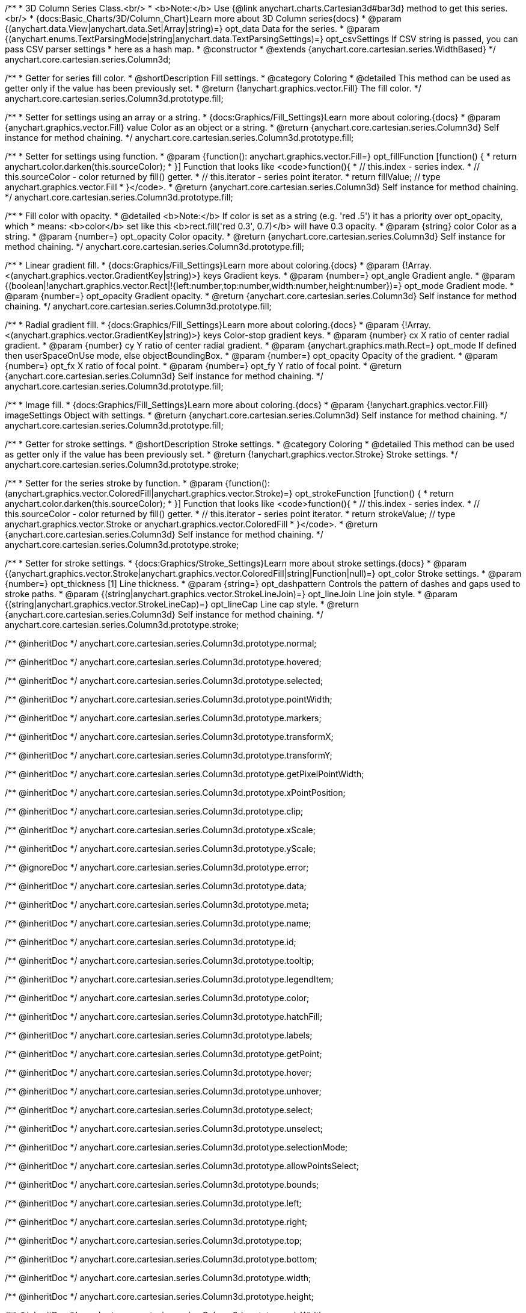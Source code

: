 /**
 * 3D Column Series Class.<br/>
 * <b>Note:</b> Use {@link anychart.charts.Cartesian3d#bar3d} method to get this series.<br/>
 * {docs:Basic_Charts/3D/Column_Chart}Learn more about 3D Column series{docs}
 * @param {(anychart.data.View|anychart.data.Set|Array|string)=} opt_data Data for the series.
 * @param {(anychart.enums.TextParsingMode|string|anychart.data.TextParsingSettings)=} opt_csvSettings If CSV string is passed, you can pass CSV parser settings
 *    here as a hash map.
 * @constructor
 * @extends {anychart.core.cartesian.series.WidthBased}
 */
anychart.core.cartesian.series.Column3d;

//----------------------------------------------------------------------------------------------------------------------
//
//  anychart.core.cartesian.series.Column3d.prototype.fill
//
//----------------------------------------------------------------------------------------------------------------------

/**
 * Getter for series fill color.
 * @shortDescription Fill settings.
 * @category Coloring
 * @detailed This method can be used as getter only if the value has been previously set.
 * @return {!anychart.graphics.vector.Fill} The fill color.
 */
anychart.core.cartesian.series.Column3d.prototype.fill;

/**
 * Setter for settings using an array or a string.
 * {docs:Graphics/Fill_Settings}Learn more about coloring.{docs}
 * @param {anychart.graphics.vector.Fill} value Color as an object or a string.
 * @return {anychart.core.cartesian.series.Column3d} Self instance for method chaining.
 */
anychart.core.cartesian.series.Column3d.prototype.fill;

/**
 * Setter for settings using function.
 * @param {function(): anychart.graphics.vector.Fill=} opt_fillFunction [function() {
 *  return anychart.color.darken(this.sourceColor);
 * }] Function that looks like <code>function(){
 *    // this.index - series index.
 *    // this.sourceColor - color returned by fill() getter.
 *    // this.iterator - series point iterator.
 *    return fillValue; // type anychart.graphics.vector.Fill
 * }</code>.
 * @return {anychart.core.cartesian.series.Column3d} Self instance for method chaining.
 */
anychart.core.cartesian.series.Column3d.prototype.fill;

/**
 * Fill color with opacity.
 * @detailed <b>Note:</b> If color is set as a string (e.g. 'red .5') it has a priority over opt_opacity, which
 * means: <b>color</b> set like this <b>rect.fill('red 0.3', 0.7)</b> will have 0.3 opacity.
 * @param {string} color Color as a string.
 * @param {number=} opt_opacity Color opacity.
 * @return {anychart.core.cartesian.series.Column3d} Self instance for method chaining.
 */
anychart.core.cartesian.series.Column3d.prototype.fill;

/**
 * Linear gradient fill.
 * {docs:Graphics/Fill_Settings}Learn more about coloring.{docs}
 * @param {!Array.<(anychart.graphics.vector.GradientKey|string)>} keys Gradient keys.
 * @param {number=} opt_angle Gradient angle.
 * @param {(boolean|!anychart.graphics.vector.Rect|!{left:number,top:number,width:number,height:number})=} opt_mode Gradient mode.
 * @param {number=} opt_opacity Gradient opacity.
 * @return {anychart.core.cartesian.series.Column3d} Self instance for method chaining.
 */
anychart.core.cartesian.series.Column3d.prototype.fill;

/**
 * Radial gradient fill.
 * {docs:Graphics/Fill_Settings}Learn more about coloring.{docs}
 * @param {!Array.<(anychart.graphics.vector.GradientKey|string)>} keys Color-stop gradient keys.
 * @param {number} cx X ratio of center radial gradient.
 * @param {number} cy Y ratio of center radial gradient.
 * @param {anychart.graphics.math.Rect=} opt_mode If defined then userSpaceOnUse mode, else objectBoundingBox.
 * @param {number=} opt_opacity Opacity of the gradient.
 * @param {number=} opt_fx X ratio of focal point.
 * @param {number=} opt_fy Y ratio of focal point.
 * @return {anychart.core.cartesian.series.Column3d} Self instance for method chaining.
 */
anychart.core.cartesian.series.Column3d.prototype.fill;

/**
 * Image fill.
 * {docs:Graphics/Fill_Settings}Learn more about coloring.{docs}
 * @param {!anychart.graphics.vector.Fill} imageSettings Object with settings.
 * @return {anychart.core.cartesian.series.Column3d} Self instance for method chaining.
 */
anychart.core.cartesian.series.Column3d.prototype.fill;

//----------------------------------------------------------------------------------------------------------------------
//
//  anychart.core.cartesian.series.Column3d.prototype.stroke
//
//----------------------------------------------------------------------------------------------------------------------

/**
 * Getter for stroke settings.
 * @shortDescription Stroke settings.
 * @category Coloring
 * @detailed This method can be used as getter only if the value has been previously set.
 * @return {!anychart.graphics.vector.Stroke} Stroke settings.
 */
anychart.core.cartesian.series.Column3d.prototype.stroke;

/**
 * Setter for the series stroke by function.
 * @param {function():(anychart.graphics.vector.ColoredFill|anychart.graphics.vector.Stroke)=} opt_strokeFunction [function() {
 *  return anychart.color.darken(this.sourceColor);
 * }] Function that looks like <code>function(){
 *    // this.index - series index.
 *    // this.sourceColor -  color returned by fill() getter.
 *    // this.iterator - series point iterator.
 *    return strokeValue; // type anychart.graphics.vector.Stroke or anychart.graphics.vector.ColoredFill
 * }</code>.
 * @return {anychart.core.cartesian.series.Column3d} Self instance for method chaining.
 */
anychart.core.cartesian.series.Column3d.prototype.stroke;

/**
 * Setter for stroke settings.
 * {docs:Graphics/Stroke_Settings}Learn more about stroke settings.{docs}
 * @param {(anychart.graphics.vector.Stroke|anychart.graphics.vector.ColoredFill|string|Function|null)=} opt_color Stroke settings.
 * @param {number=} opt_thickness [1] Line thickness.
 * @param {string=} opt_dashpattern Controls the pattern of dashes and gaps used to stroke paths.
 * @param {(string|anychart.graphics.vector.StrokeLineJoin)=} opt_lineJoin Line join style.
 * @param {(string|anychart.graphics.vector.StrokeLineCap)=} opt_lineCap Line cap style.
 * @return {anychart.core.cartesian.series.Column3d} Self instance for method chaining.
 */
anychart.core.cartesian.series.Column3d.prototype.stroke;

/** @inheritDoc */
anychart.core.cartesian.series.Column3d.prototype.normal;

/** @inheritDoc */
anychart.core.cartesian.series.Column3d.prototype.hovered;

/** @inheritDoc */
anychart.core.cartesian.series.Column3d.prototype.selected;

/** @inheritDoc */
anychart.core.cartesian.series.Column3d.prototype.pointWidth;

/** @inheritDoc */
anychart.core.cartesian.series.Column3d.prototype.markers;

/** @inheritDoc */
anychart.core.cartesian.series.Column3d.prototype.transformX;

/** @inheritDoc */
anychart.core.cartesian.series.Column3d.prototype.transformY;

/** @inheritDoc */
anychart.core.cartesian.series.Column3d.prototype.getPixelPointWidth;

/** @inheritDoc */
anychart.core.cartesian.series.Column3d.prototype.xPointPosition;

/** @inheritDoc */
anychart.core.cartesian.series.Column3d.prototype.clip;

/** @inheritDoc */
anychart.core.cartesian.series.Column3d.prototype.xScale;

/** @inheritDoc */
anychart.core.cartesian.series.Column3d.prototype.yScale;

/** @ignoreDoc */
anychart.core.cartesian.series.Column3d.prototype.error;

/** @inheritDoc */
anychart.core.cartesian.series.Column3d.prototype.data;

/** @inheritDoc */
anychart.core.cartesian.series.Column3d.prototype.meta;

/** @inheritDoc */
anychart.core.cartesian.series.Column3d.prototype.name;

/** @inheritDoc */
anychart.core.cartesian.series.Column3d.prototype.id;

/** @inheritDoc */
anychart.core.cartesian.series.Column3d.prototype.tooltip;

/** @inheritDoc */
anychart.core.cartesian.series.Column3d.prototype.legendItem;

/** @inheritDoc */
anychart.core.cartesian.series.Column3d.prototype.color;

/** @inheritDoc */
anychart.core.cartesian.series.Column3d.prototype.hatchFill;

/** @inheritDoc */
anychart.core.cartesian.series.Column3d.prototype.labels;

/** @inheritDoc */
anychart.core.cartesian.series.Column3d.prototype.getPoint;

/** @inheritDoc */
anychart.core.cartesian.series.Column3d.prototype.hover;

/** @inheritDoc */
anychart.core.cartesian.series.Column3d.prototype.unhover;

/** @inheritDoc */
anychart.core.cartesian.series.Column3d.prototype.select;

/** @inheritDoc */
anychart.core.cartesian.series.Column3d.prototype.unselect;

/** @inheritDoc */
anychart.core.cartesian.series.Column3d.prototype.selectionMode;

/** @inheritDoc */
anychart.core.cartesian.series.Column3d.prototype.allowPointsSelect;

/** @inheritDoc */
anychart.core.cartesian.series.Column3d.prototype.bounds;

/** @inheritDoc */
anychart.core.cartesian.series.Column3d.prototype.left;

/** @inheritDoc */
anychart.core.cartesian.series.Column3d.prototype.right;

/** @inheritDoc */
anychart.core.cartesian.series.Column3d.prototype.top;

/** @inheritDoc */
anychart.core.cartesian.series.Column3d.prototype.bottom;

/** @inheritDoc */
anychart.core.cartesian.series.Column3d.prototype.width;

/** @inheritDoc */
anychart.core.cartesian.series.Column3d.prototype.height;

/** @inheritDoc */
anychart.core.cartesian.series.Column3d.prototype.minWidth;

/** @inheritDoc */
anychart.core.cartesian.series.Column3d.prototype.minHeight;

/** @inheritDoc */
anychart.core.cartesian.series.Column3d.prototype.maxWidth;

/** @inheritDoc */
anychart.core.cartesian.series.Column3d.prototype.maxHeight;

/** @inheritDoc */
anychart.core.cartesian.series.Column3d.prototype.getPixelBounds;

/** @inheritDoc */
anychart.core.cartesian.series.Column3d.prototype.zIndex;

/** @inheritDoc */
anychart.core.cartesian.series.Column3d.prototype.enabled;

/** @inheritDoc */
anychart.core.cartesian.series.Column3d.prototype.print;

/** @inheritDoc */
anychart.core.cartesian.series.Column3d.prototype.listen;

/** @inheritDoc */
anychart.core.cartesian.series.Column3d.prototype.listenOnce;

/** @inheritDoc */
anychart.core.cartesian.series.Column3d.prototype.unlisten;

/** @inheritDoc */
anychart.core.cartesian.series.Column3d.prototype.unlistenByKey;

/** @inheritDoc */
anychart.core.cartesian.series.Column3d.prototype.removeAllListeners;

/** @inheritDoc */
anychart.core.cartesian.series.Column3d.prototype.excludePoint;

/** @inheritDoc */
anychart.core.cartesian.series.Column3d.prototype.includePoint;

/** @inheritDoc */
anychart.core.cartesian.series.Column3d.prototype.keepOnlyPoints;

/** @inheritDoc */
anychart.core.cartesian.series.Column3d.prototype.includeAllPoints;

/** @inheritDoc */
anychart.core.cartesian.series.Column3d.prototype.getExcludedPoints;

/** @inheritDoc */
anychart.core.cartesian.series.Column3d.prototype.seriesType;

/** @inheritDoc */
anychart.core.cartesian.series.Column3d.prototype.isVertical;

/** @inheritDoc */
anychart.core.cartesian.series.Column3d.prototype.rendering;

/** @inheritDoc */
anychart.core.cartesian.series.Column3d.prototype.minPointLength;

/** @inheritDoc */
anychart.core.cartesian.series.Column3d.prototype.maxPointWidth;

/** @inheritDoc */
anychart.core.cartesian.series.Column3d.prototype.maxLabels;

/** @inheritDoc */
anychart.core.cartesian.series.Column3d.prototype.minLabels;